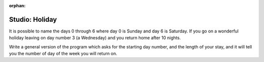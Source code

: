 :orphan:

..  Copyright (C) 2011  Brad Miller and David Ranum
    Permission is granted to copy, distribute
    and/or modify this document under the terms of the GNU Free Documentation
    License, Version 1.3 or any later version published by the Free Software
    Foundation; with Invariant Sections being Forward, Prefaces, and
    Contributor List, no Front-Cover Texts, and no Back-Cover Texts.  A copy of
    the license is included in the section entitled "GNU Free Documentation
    License".


Studio: Holiday
===============

It is possible to name the days 0 through 6 where day 0 is Sunday and day 6 is Saturday.  If you go on a wonderful holiday leaving on day number 3 (a Wednesday) and you return home after 10 nights.

Write a general version of the program which asks for the starting day number, and the length of your stay, and it will tell you the number of day of the week you will return on.

.. activecode:: ex_2_4